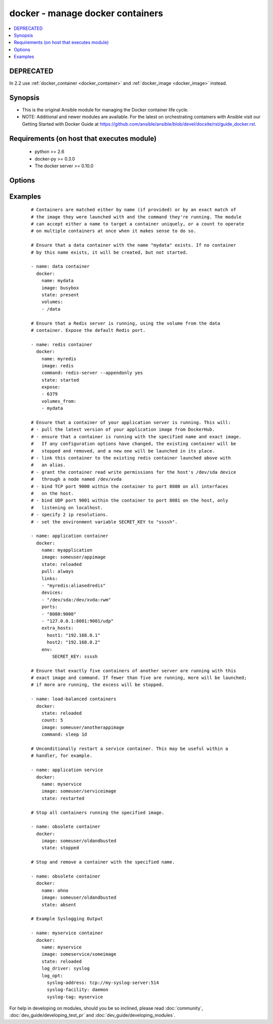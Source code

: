 .. _docker:


docker - manage docker containers
+++++++++++++++++++++++++++++++++

.. versionadded:: 1.4


.. contents::
   :local:
   :depth: 2

DEPRECATED
----------

In 2.2 use :ref:`docker_container <docker_container>` and :ref:`docker_image <docker_image>` instead.

Synopsis
--------

* This is the original Ansible module for managing the Docker container life cycle.
* NOTE: Additional and newer modules are available. For the latest on orchestrating containers with Ansible visit our Getting Started with Docker Guide at https://github.com/ansible/ansible/blob/devel/docsite/rst/guide_docker.rst.


Requirements (on host that executes module)
-------------------------------------------

  * python >= 2.6
  * docker-py >= 0.3.0
  * The docker server >= 0.10.0


Options
-------

.. raw:: html

    <table border=1 cellpadding=4>
    <tr>
    <th class="head">parameter</th>
    <th class="head">required</th>
    <th class="head">default</th>
    <th class="head">choices</th>
    <th class="head">comments</th>
    </tr>
                <tr><td>cap_add<br/><div style="font-size: small;"> (added in 2.0)</div></td>
    <td>no</td>
    <td></td>
        <td></td>
        <td><div>Add capabilities for the container. Requires docker-py &gt;= 0.5.0.</div>        </td></tr>
                <tr><td>cap_drop<br/><div style="font-size: small;"> (added in 2.0)</div></td>
    <td>no</td>
    <td></td>
        <td></td>
        <td><div>Drop capabilities for the container. Requires docker-py &gt;= 0.5.0.</div>        </td></tr>
                <tr><td>command<br/><div style="font-size: small;"></div></td>
    <td>no</td>
    <td></td>
        <td></td>
        <td><div>Command used to match and launch containers.</div>        </td></tr>
                <tr><td>count<br/><div style="font-size: small;"></div></td>
    <td>no</td>
    <td>1</td>
        <td></td>
        <td><div>Number of matching containers that should be in the desired state.</div>        </td></tr>
                <tr><td>cpu_set<br/><div style="font-size: small;"> (added in 2.0)</div></td>
    <td>no</td>
    <td></td>
        <td></td>
        <td><div>CPUs in which to allow execution. Requires docker-py &gt;= 0.6.0.</div>        </td></tr>
                <tr><td>cpu_shares<br/><div style="font-size: small;"> (added in 2.1)</div></td>
    <td>no</td>
    <td></td>
        <td></td>
        <td><div>CPU shares (relative weight). Requires docker-py &gt;= 0.6.0.</div>        </td></tr>
                <tr><td>detach<br/><div style="font-size: small;"></div></td>
    <td>no</td>
    <td>True</td>
        <td></td>
        <td><div>Enable detached mode to leave the container running in background. If disabled, fail unless the process exits cleanly.</div>        </td></tr>
                <tr><td>devices<br/><div style="font-size: small;"> (added in 2.1)</div></td>
    <td>no</td>
    <td></td>
        <td></td>
        <td><div>List of host devices to expose to container</div>        </td></tr>
                <tr><td>dns<br/><div style="font-size: small;"></div></td>
    <td>no</td>
    <td></td>
        <td></td>
        <td><div>List of custom DNS servers for the container.</div>        </td></tr>
                <tr><td>docker_api_version<br/><div style="font-size: small;"> (added in 1.8)</div></td>
    <td>no</td>
    <td>docker-py default remote API version</td>
        <td></td>
        <td><div>Remote API version to use. This defaults to the current default as specified by docker-py.</div>        </td></tr>
                <tr><td>docker_url<br/><div style="font-size: small;"></div></td>
    <td>no</td>
    <td>${DOCKER_HOST} or unix://var/run/docker.sock</td>
        <td></td>
        <td><div>URL of the host running the docker daemon. This will default to the env var DOCKER_HOST if unspecified.</div>        </td></tr>
                <tr><td>docker_user<br/><div style="font-size: small;"> (added in 2.0)</div></td>
    <td>no</td>
    <td></td>
        <td></td>
        <td><div>Username or UID to use within the container</div>        </td></tr>
                <tr><td>domainname<br/><div style="font-size: small;"></div></td>
    <td>no</td>
    <td></td>
        <td></td>
        <td><div>Container domain name.</div>        </td></tr>
                <tr><td>email<br/><div style="font-size: small;"></div></td>
    <td>no</td>
    <td></td>
        <td></td>
        <td><div>Remote API email.</div>        </td></tr>
                <tr><td>entrypoint<br/><div style="font-size: small;"> (added in 2.1)</div></td>
    <td>no</td>
    <td></td>
        <td></td>
        <td><div>Corresponds to ``--entrypoint`` option of ``docker run`` command and ``ENTRYPOINT`` directive of Dockerfile. Used to match and launch containers.</div>        </td></tr>
                <tr><td>env<br/><div style="font-size: small;"></div></td>
    <td>no</td>
    <td></td>
        <td></td>
        <td><div>Pass a dict of environment variables to the container.</div>        </td></tr>
                <tr><td>env_file<br/><div style="font-size: small;"> (added in 2.1)</div></td>
    <td>no</td>
    <td></td>
        <td></td>
        <td><div>Pass in a path to a file with environment variable (FOO=BAR). If a key value is present in both explicitly presented (i.e. as 'env') and in the environment file, the explicit value will override. Requires docker-py &gt;= 1.4.0.</div>        </td></tr>
                <tr><td>expose<br/><div style="font-size: small;"> (added in 1.5)</div></td>
    <td>no</td>
    <td></td>
        <td></td>
        <td><div>List of additional container ports to expose for port mappings or links. If the port is already exposed using EXPOSE in a Dockerfile, you don't need to expose it again.</div>        </td></tr>
                <tr><td>extra_hosts<br/><div style="font-size: small;"> (added in 2.0)</div></td>
    <td>no</td>
    <td></td>
        <td></td>
        <td><div>Dict of custom host-to-IP mappings to be defined in the container</div>        </td></tr>
                <tr><td>hostname<br/><div style="font-size: small;"></div></td>
    <td>no</td>
    <td></td>
        <td></td>
        <td><div>Container hostname.</div>        </td></tr>
                <tr><td>image<br/><div style="font-size: small;"></div></td>
    <td>yes</td>
    <td></td>
        <td></td>
        <td><div>Container image used to match and launch containers.</div>        </td></tr>
                <tr><td>insecure_registry<br/><div style="font-size: small;"> (added in 1.9)</div></td>
    <td>no</td>
    <td></td>
        <td></td>
        <td><div>Use insecure private registry by HTTP instead of HTTPS. Needed for docker-py &gt;= 0.5.0.</div>        </td></tr>
                <tr><td>labels<br/><div style="font-size: small;"> (added in 2.1)</div></td>
    <td>no</td>
    <td></td>
        <td></td>
        <td><div>Set container labels. Requires docker &gt;= 1.6 and docker-py &gt;= 1.2.0.</div>        </td></tr>
                <tr><td>links<br/><div style="font-size: small;"> (added in 1.5)</div></td>
    <td>no</td>
    <td></td>
        <td></td>
        <td><div>List of other containers to link within this container with an optional</div><div>alias. Use docker CLI-style syntax: <code>redis:myredis</code>.</div>        </td></tr>
                <tr><td>log_driver<br/><div style="font-size: small;"> (added in 2.0)</div></td>
    <td>no</td>
    <td>json-file</td>
        <td><ul><li>json-file</li><li>none</li><li>syslog</li><li>journald</li><li>gelf</li><li>fluentd</li><li>awslogs</li></ul></td>
        <td><div>You can specify a different logging driver for the container than for the daemon. "json-file" Default logging driver for Docker. Writes JSON messages to file. docker logs command is available only for this logging driver. "none" disables any logging for the container. "syslog" Syslog logging driver for Docker. Writes log messages to syslog. docker logs command is not available for this logging driver. "journald" Journald logging driver for Docker. Writes log messages to "journald". "gelf" Graylog Extended Log Format (GELF) logging driver for Docker. Writes log messages to a GELF endpoint likeGraylog or Logstash. "fluentd" Fluentd logging driver for Docker. Writes log messages to "fluentd" (forward input). "awslogs" (added in 2.1) Awslogs logging driver for Docker. Writes log messages to AWS Cloudwatch Logs. If not defined explicitly, the Docker daemon's default ("json-file") will apply. Requires docker &gt;= 1.6.0.</div>        </td></tr>
                <tr><td>log_opt<br/><div style="font-size: small;"> (added in 2.0)</div></td>
    <td>no</td>
    <td></td>
        <td></td>
        <td><div>Additional options to pass to the logging driver selected above. See Docker `log-driver &lt;https://docs.docker.com/reference/logging/overview/&gt;` documentation for more information. Requires docker &gt;=1.7.0.</div>        </td></tr>
                <tr><td>lxc_conf<br/><div style="font-size: small;"></div></td>
    <td>no</td>
    <td></td>
        <td></td>
        <td><div>LXC configuration parameters, such as <code>lxc.aa_profile:unconfined</code>.</div>        </td></tr>
                <tr><td>memory_limit<br/><div style="font-size: small;"></div></td>
    <td>no</td>
    <td></td>
        <td></td>
        <td><div>RAM allocated to the container as a number of bytes or as a human-readable string like "512MB". Leave as "0" to specify no limit.</div>        </td></tr>
                <tr><td>name<br/><div style="font-size: small;"> (added in 1.5)</div></td>
    <td>no</td>
    <td></td>
        <td></td>
        <td><div>Name used to match and uniquely name launched containers. Explicit names are used to uniquely identify a single container or to link among containers. Mutually exclusive with a "count" other than "1".</div>        </td></tr>
                <tr><td>net<br/><div style="font-size: small;"> (added in 1.8)</div></td>
    <td>no</td>
    <td></td>
        <td></td>
        <td><div>Network mode for the launched container: bridge, none, container:&lt;name|id&gt;</div><div>or host. Requires docker &gt;= 0.11.</div>        </td></tr>
                <tr><td>password<br/><div style="font-size: small;"></div></td>
    <td>no</td>
    <td></td>
        <td></td>
        <td><div>Remote API password.</div>        </td></tr>
                <tr><td>pid<br/><div style="font-size: small;"> (added in 1.9)</div></td>
    <td>no</td>
    <td>None</td>
        <td></td>
        <td><div>Set the PID namespace mode for the container (currently only supports 'host'). Requires docker-py &gt;= 1.0.0 and docker &gt;= 1.5.0</div>        </td></tr>
                <tr><td>ports<br/><div style="font-size: small;"> (added in 1.5)</div></td>
    <td>no</td>
    <td></td>
        <td></td>
        <td><div>List containing private to public port mapping specification. Use docker 'CLI-style syntax: <code>8000</code>, <code>9000:8000</code>, or <code>0.0.0.0:9000:8000</code>' where 8000 is a container port, 9000 is a host port, and 0.0.0.0 is - a host interface. The container ports need to be exposed either in the Dockerfile or via the <code>expose</code> option.</div>        </td></tr>
                <tr><td>privileged<br/><div style="font-size: small;"></div></td>
    <td>no</td>
    <td></td>
        <td></td>
        <td><div>Whether the container should run in privileged mode or not.</div>        </td></tr>
                <tr><td>publish_all_ports<br/><div style="font-size: small;"> (added in 1.5)</div></td>
    <td>no</td>
    <td></td>
        <td></td>
        <td><div>Publish all exposed ports to the host interfaces.</div>        </td></tr>
                <tr><td>pull<br/><div style="font-size: small;"> (added in 1.9)</div></td>
    <td>no</td>
    <td>missing</td>
        <td><ul><li>missing</li><li>always</li></ul></td>
        <td><div>Control when container images are updated from the <code>docker_url</code> registry. If "missing," images will be pulled only when missing from the host; if '"always," the registry will be checked for a newer version of the image' each time the task executes.</div>        </td></tr>
                <tr><td>read_only<br/><div style="font-size: small;"> (added in 2.0)</div></td>
    <td>no</td>
    <td></td>
        <td></td>
        <td><div>Mount the container's root filesystem as read only</div>        </td></tr>
                <tr><td>registry<br/><div style="font-size: small;"> (added in 1.8)</div></td>
    <td>no</td>
    <td>DockerHub</td>
        <td></td>
        <td><div>Remote registry URL to pull images from.</div>        </td></tr>
                <tr><td>restart_policy<br/><div style="font-size: small;"> (added in 1.9)</div></td>
    <td>no</td>
    <td></td>
        <td><ul><li>no</li><li>on-failure</li><li>always</li><li>unless-stopped</li></ul></td>
        <td><div>Container restart policy.</div><div>The 'unless-stopped' choice is only available starting in Ansible 2.1 and for Docker 1.9 and above.</div>        </td></tr>
                <tr><td>restart_policy_retry<br/><div style="font-size: small;"> (added in 1.9)</div></td>
    <td>no</td>
    <td></td>
        <td></td>
        <td><div>Maximum number of times to restart a container. Leave as "0" for unlimited retries.</div>        </td></tr>
                <tr><td>signal<br/><div style="font-size: small;"> (added in 2.0)</div></td>
    <td>no</td>
    <td>KILL</td>
        <td></td>
        <td><div>With the state "killed", you can alter the signal sent to the container.</div>        </td></tr>
                <tr><td>state<br/><div style="font-size: small;"></div></td>
    <td>no</td>
    <td>started</td>
        <td><ul><li>present</li><li>started</li><li>reloaded</li><li>restarted</li><li>stopped</li><li>killed</li><li>absent</li></ul></td>
        <td><div>Assert the container's desired state. "present" only asserts that the matching containers exist. "started" asserts that the matching containers both exist and are running, but takes no action if any configuration has changed. "reloaded" (added in Ansible 1.9) asserts that all matching containers are running and restarts any that have any images or configuration out of date. "restarted" unconditionally restarts (or starts) the matching containers. "stopped" and '"killed" stop and kill all matching containers. "absent" stops and then' removes any matching containers.</div>        </td></tr>
                <tr><td>stdin_open<br/><div style="font-size: small;"> (added in 1.6)</div></td>
    <td>no</td>
    <td></td>
        <td></td>
        <td><div>Keep stdin open after a container is launched.</div>        </td></tr>
                <tr><td>stop_timeout<br/><div style="font-size: small;"> (added in 2.0)</div></td>
    <td>no</td>
    <td>10</td>
        <td></td>
        <td><div>How many seconds to wait for the container to stop before killing it.</div>        </td></tr>
                <tr><td>timeout<br/><div style="font-size: small;"> (added in 2.1)</div></td>
    <td>no</td>
    <td>60</td>
        <td></td>
        <td><div>Docker daemon response timeout in seconds.</div>        </td></tr>
                <tr><td>tls_ca_cert<br/><div style="font-size: small;"> (added in 1.9)</div></td>
    <td>no</td>
    <td>${DOCKER_CERT_PATH}/ca.pem</td>
        <td></td>
        <td><div>Path to a PEM-encoded certificate authority to secure the Docker connection. This has no effect if use_tls is encrypt.</div>        </td></tr>
                <tr><td>tls_client_cert<br/><div style="font-size: small;"> (added in 1.9)</div></td>
    <td>no</td>
    <td>${DOCKER_CERT_PATH}/cert.pem</td>
        <td></td>
        <td><div>Path to the PEM-encoded certificate used to authenticate docker client. If specified tls_client_key must be valid</div>        </td></tr>
                <tr><td>tls_client_key<br/><div style="font-size: small;"> (added in 1.9)</div></td>
    <td>no</td>
    <td>${DOCKER_CERT_PATH}/key.pem</td>
        <td></td>
        <td><div>Path to the PEM-encoded key used to authenticate docker client. If specified tls_client_cert must be valid</div>        </td></tr>
                <tr><td>tls_hostname<br/><div style="font-size: small;"> (added in 1.9)</div></td>
    <td>no</td>
    <td>Taken from docker_url</td>
        <td></td>
        <td><div>A hostname to check matches what's supplied in the docker server's certificate.  If unspecified, the hostname is taken from the docker_url.</div>        </td></tr>
                <tr><td>tty<br/><div style="font-size: small;"> (added in 1.6)</div></td>
    <td>no</td>
    <td></td>
        <td></td>
        <td><div>Allocate a pseudo-tty within the container.</div>        </td></tr>
                <tr><td>ulimits<br/><div style="font-size: small;"> (added in 2.1)</div></td>
    <td>no</td>
    <td></td>
        <td></td>
        <td><div>ulimits, list ulimits with name, soft and optionally hard limit separated by colons. e.g. nofile:1024:2048 Requires docker-py &gt;= 1.2.0 and docker &gt;= 1.6.0</div>        </td></tr>
                <tr><td>use_tls<br/><div style="font-size: small;"> (added in 1.9)</div></td>
    <td>no</td>
    <td></td>
        <td><ul><li>no</li><li>encrypt</li><li>verify</li></ul></td>
        <td><div>Whether to use tls to connect to the docker server.  "no" means not to use tls (and ignore any other tls related parameters). "encrypt" means to use tls to encrypt the connection to the server.  "verify" means to also verify that the server's certificate is valid for the server (this both verifies the certificate against the CA and that the certificate was issued for that host. If this is unspecified, tls will only be used if one of the other tls options require it.</div>        </td></tr>
                <tr><td>username<br/><div style="font-size: small;"></div></td>
    <td>no</td>
    <td></td>
        <td></td>
        <td><div>Remote API username.</div>        </td></tr>
                <tr><td>volumes<br/><div style="font-size: small;"></div></td>
    <td>no</td>
    <td></td>
        <td></td>
        <td><div>List of volumes to mount within the container</div><div>Use docker CLI-style syntax: <code>/host:/container[:mode]</code></div><div>You can specify a read mode for the mount with either <code>ro</code> or <code>rw</code>. Starting at version 2.1, SELinux hosts can additionally use <code>z</code> or <code>Z</code> mount options to use a shared or private label for the volume.</div>        </td></tr>
                <tr><td>volumes_from<br/><div style="font-size: small;"></div></td>
    <td>no</td>
    <td></td>
        <td></td>
        <td><div>List of names of containers to mount volumes from.</div>        </td></tr>
        </table>
    </br>



Examples
--------

 ::

    # Containers are matched either by name (if provided) or by an exact match of
    # the image they were launched with and the command they're running. The module
    # can accept either a name to target a container uniquely, or a count to operate
    # on multiple containers at once when it makes sense to do so.
    
    # Ensure that a data container with the name "mydata" exists. If no container
    # by this name exists, it will be created, but not started.
    
    - name: data container
      docker:
        name: mydata
        image: busybox
        state: present
        volumes:
        - /data
    
    # Ensure that a Redis server is running, using the volume from the data
    # container. Expose the default Redis port.
    
    - name: redis container
      docker:
        name: myredis
        image: redis
        command: redis-server --appendonly yes
        state: started
        expose:
        - 6379
        volumes_from:
        - mydata
    
    # Ensure that a container of your application server is running. This will:
    # - pull the latest version of your application image from DockerHub.
    # - ensure that a container is running with the specified name and exact image.
    #   If any configuration options have changed, the existing container will be
    #   stopped and removed, and a new one will be launched in its place.
    # - link this container to the existing redis container launched above with
    #   an alias.
    # - grant the container read write permissions for the host's /dev/sda device
    #   through a node named /dev/xvda
    # - bind TCP port 9000 within the container to port 8080 on all interfaces
    #   on the host.
    # - bind UDP port 9001 within the container to port 8081 on the host, only
    #   listening on localhost.
    # - specify 2 ip resolutions.
    # - set the environment variable SECRET_KEY to "ssssh".
    
    - name: application container
      docker:
        name: myapplication
        image: someuser/appimage
        state: reloaded
        pull: always
        links:
        - "myredis:aliasedredis"
        devices:
        - "/dev/sda:/dev/xvda:rwm"
        ports:
        - "8080:9000"
        - "127.0.0.1:8081:9001/udp"
        extra_hosts:
          host1: "192.168.0.1"
          host2: "192.168.0.2"
        env:
            SECRET_KEY: ssssh
    
    # Ensure that exactly five containers of another server are running with this
    # exact image and command. If fewer than five are running, more will be launched;
    # if more are running, the excess will be stopped.
    
    - name: load-balanced containers
      docker:
        state: reloaded
        count: 5
        image: someuser/anotherappimage
        command: sleep 1d
    
    # Unconditionally restart a service container. This may be useful within a
    # handler, for example.
    
    - name: application service
      docker:
        name: myservice
        image: someuser/serviceimage
        state: restarted
    
    # Stop all containers running the specified image.
    
    - name: obsolete container
      docker:
        image: someuser/oldandbusted
        state: stopped
    
    # Stop and remove a container with the specified name.
    
    - name: obsolete container
      docker:
        name: ohno
        image: someuser/oldandbusted
        state: absent
    
    # Example Syslogging Output
    
    - name: myservice container
      docker:
        name: myservice
        image: someservice/someimage
        state: reloaded
        log_driver: syslog
        log_opt:
          syslog-address: tcp://my-syslog-server:514
          syslog-facility: daemon
          syslog-tag: myservice




For help in developing on modules, should you be so inclined, please read :doc:`community`, :doc:`dev_guide/developing_test_pr` and :doc:`dev_guide/developing_modules`.

